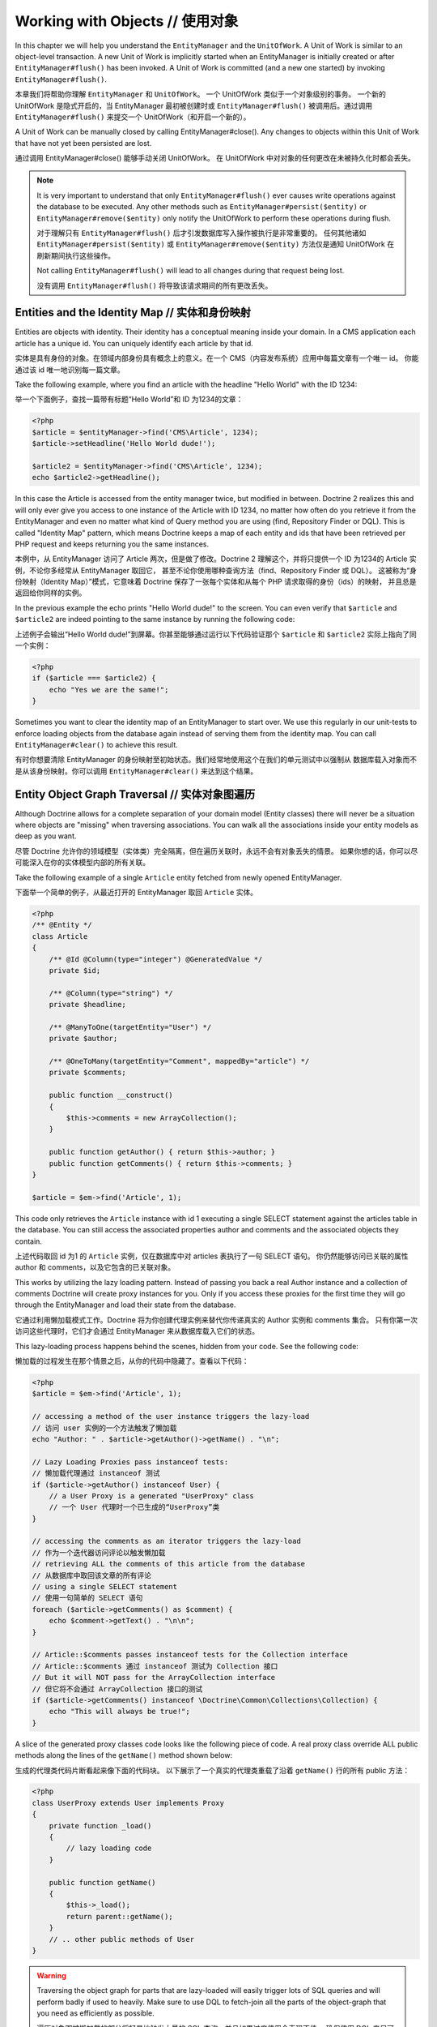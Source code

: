 Working with Objects // 使用对象
=======================================

In this chapter we will help you understand the ``EntityManager``
and the ``UnitOfWork``. A Unit of Work is similar to an
object-level transaction. A new Unit of Work is implicitly started
when an EntityManager is initially created or after
``EntityManager#flush()`` has been invoked. A Unit of Work is
committed (and a new one started) by invoking
``EntityManager#flush()``.

本章我们将帮助你理解 ``EntityManager`` 和 ``UnitOfWork``。
一个 UnitOfWork 类似于一个对象级别的事务。
一个新的 UnitOfWork 是隐式开启的，当 EntityManager 最初被创建时或 ``EntityManager#flush()``
被调用后。通过调用 ``EntityManager#flush()`` 来提交一个 UnitOfWork（和开启一个新的）。

A Unit of Work can be manually closed by calling
EntityManager#close(). Any changes to objects within this Unit of
Work that have not yet been persisted are lost.

通过调用 EntityManager#close() 能够手动关闭 UnitOfWork。
在 UnitOfWork 中对对象的任何更改在未被持久化时都会丢失。

.. note::

    It is very important to understand that only
    ``EntityManager#flush()`` ever causes write operations against the
    database to be executed. Any other methods such as
    ``EntityManager#persist($entity)`` or
    ``EntityManager#remove($entity)`` only notify the UnitOfWork to
    perform these operations during flush.

    对于理解只有 ``EntityManager#flush()`` 后才引发数据库写入操作被执行是非常重要的。
    任何其他诸如 ``EntityManager#persist($entity)`` 或 ``EntityManager#remove($entity)``
    方法仅是通知 UnitOfWork 在刷新期间执行这些操作。

    Not calling ``EntityManager#flush()`` will lead to all changes
    during that request being lost.

    没有调用 ``EntityManager#flush()`` 将导致该请求期间的所有更改丢失。


Entities and the Identity Map // 实体和身份映射
------------------------------------------------------

Entities are objects with identity. Their identity has a conceptual
meaning inside your domain. In a CMS application each article has a
unique id. You can uniquely identify each article by that id.

实体是具有身份的对象。在领域内部身份具有概念上的意义。在一个 CMS（内容发布系统）应用中每篇文章有一个唯一 id。
你能通过该 id 唯一地识别每一篇文章。

Take the following example, where you find an article with the
headline "Hello World" with the ID 1234:

举一个下面例子，查找一篇带有标题“Hello World”和 ID 为1234的文章：

.. code-block:: php

    <?php
    $article = $entityManager->find('CMS\Article', 1234);
    $article->setHeadline('Hello World dude!');
    
    $article2 = $entityManager->find('CMS\Article', 1234);
    echo $article2->getHeadline();

In this case the Article is accessed from the entity manager twice,
but modified in between. Doctrine 2 realizes this and will only
ever give you access to one instance of the Article with ID 1234,
no matter how often do you retrieve it from the EntityManager and
even no matter what kind of Query method you are using (find,
Repository Finder or DQL). This is called "Identity Map" pattern,
which means Doctrine keeps a map of each entity and ids that have
been retrieved per PHP request and keeps returning you the same
instances.

本例中，从 EntityManager 访问了 Article 两次，但是做了修改。Doctrine 2
理解这个，并将只提供一个 ID 为1234的 Article 实例，不论你多经常从 EntityManager 取回它，
甚至不论你使用哪种查询方法（find、Repository Finder 或 DQL）。
这被称为“身份映射（Identity Map）”模式，它意味着 Doctrine 保存了一张每个实体和从每个 PHP 请求取得的身份（ids）的映射，
并且总是返回给你同样的实例。

In the previous example the echo prints "Hello World dude!" to the
screen. You can even verify that ``$article`` and ``$article2`` are
indeed pointing to the same instance by running the following
code:

上述例子会输出“Hello World dude!”到屏幕。你甚至能够通过运行以下代码验证那个 ``$article`` 和 ``$article2``
实际上指向了同一个实例：

.. code-block:: php

    <?php
    if ($article === $article2) {
        echo "Yes we are the same!";
    }

Sometimes you want to clear the identity map of an EntityManager to
start over. We use this regularly in our unit-tests to enforce
loading objects from the database again instead of serving them
from the identity map. You can call ``EntityManager#clear()`` to
achieve this result.

有时你想要清除 EntityManager 的身份映射至初始状态。我们经常地使用这个在我们的单元测试中以强制从
数据库载入对象而不是从该身份映射。你可以调用 ``EntityManager#clear()`` 来达到这个结果。

Entity Object Graph Traversal // 实体对象图遍历
-----------------------------------------------------

Although Doctrine allows for a complete separation of your domain
model (Entity classes) there will never be a situation where
objects are "missing" when traversing associations. You can walk
all the associations inside your entity models as deep as you
want.

尽管 Doctrine 允许你的领域模型（实体类）完全隔离，但在遍历关联时，永远不会有对象丢失的情景。
如果你想的话，你可以尽可能深入在你的实体模型内部的所有关联。

Take the following example of a single ``Article`` entity fetched
from newly opened EntityManager.

下面举一个简单的例子，从最近打开的 EntityManager 取回 ``Article`` 实体。

.. code-block:: php

    <?php
    /** @Entity */
    class Article
    {
        /** @Id @Column(type="integer") @GeneratedValue */
        private $id;
    
        /** @Column(type="string") */
        private $headline;
    
        /** @ManyToOne(targetEntity="User") */
        private $author;
    
        /** @OneToMany(targetEntity="Comment", mappedBy="article") */
        private $comments;
    
        public function __construct()
        {
            $this->comments = new ArrayCollection();
        }
    
        public function getAuthor() { return $this->author; }
        public function getComments() { return $this->comments; }
    }
    
    $article = $em->find('Article', 1);

This code only retrieves the ``Article`` instance with id 1 executing
a single SELECT statement against the articles table in the database.
You can still access the associated properties author and comments
and the associated objects they contain.

上述代码取回 id 为1 的 ``Article`` 实例，仅在数据库中对 articles 表执行了一句 SELECT 语句。
你仍然能够访问已关联的属性 author 和 comments，以及它包含的已关联对象。

This works by utilizing the lazy loading pattern. Instead of
passing you back a real Author instance and a collection of
comments Doctrine will create proxy instances for you. Only if you
access these proxies for the first time they will go through the
EntityManager and load their state from the database.

它通过利用懒加载模式工作。Doctrine 将为你创建代理实例来替代你传递真实的 Author 实例和 comments 集合。
只有你第一次访问这些代理时，它们才会通过 EntityManager 来从数据库载入它们的状态。

This lazy-loading process happens behind the scenes, hidden from
your code. See the following code:

懒加载的过程发生在那个情景之后，从你的代码中隐藏了。查看以下代码：

.. code-block:: php

    <?php
    $article = $em->find('Article', 1);
    
    // accessing a method of the user instance triggers the lazy-load
    // 访问 user 实例的一个方法触发了懒加载
    echo "Author: " . $article->getAuthor()->getName() . "\n";
    
    // Lazy Loading Proxies pass instanceof tests:
    // 懒加载代理通过 instanceof 测试
    if ($article->getAuthor() instanceof User) {
        // a User Proxy is a generated "UserProxy" class
        // 一个 User 代理时一个已生成的“UserProxy”类
    }
    
    // accessing the comments as an iterator triggers the lazy-load
    // 作为一个迭代器访问评论以触发懒加载
    // retrieving ALL the comments of this article from the database
    // 从数据库中取回该文章的所有评论
    // using a single SELECT statement
    // 使用一句简单的 SELECT 语句
    foreach ($article->getComments() as $comment) {
        echo $comment->getText() . "\n\n";
    }
    
    // Article::$comments passes instanceof tests for the Collection interface
    // Article::$comments 通过 instanceof 测试为 Collection 接口
    // But it will NOT pass for the ArrayCollection interface
    // 但它将不会通过 ArrayCollection 接口的测试
    if ($article->getComments() instanceof \Doctrine\Common\Collections\Collection) {
        echo "This will always be true!";
    }

A slice of the generated proxy classes code looks like the
following piece of code. A real proxy class override ALL public
methods along the lines of the ``getName()`` method shown below:

生成的代理类代码片断看起来像下面的代码块。
以下展示了一个真实的代理类重载了沿着 ``getName()`` 行的所有 public 方法：

.. code-block:: php

    <?php
    class UserProxy extends User implements Proxy
    {
        private function _load()
        {
            // lazy loading code
        }
    
        public function getName()
        {
            $this->_load();
            return parent::getName();
        }
        // .. other public methods of User
    }

.. warning::

    Traversing the object graph for parts that are lazy-loaded will
    easily trigger lots of SQL queries and will perform badly if used
    to heavily. Make sure to use DQL to fetch-join all the parts of the
    object-graph that you need as efficiently as possible.

    遍历对象图被懒加载的部分将轻易地触发大量的 SQL 查询，并且如果过度使用会表现不佳。
    确保使用 DQL 来尽可能高效地取回联结（fetch-join）所有的对象图部分。


Persisting entities // 持久化实体
----------------------------------------

An entity can be made persistent by passing it to the
``EntityManager#persist($entity)`` method. By applying the persist
operation on some entity, that entity becomes MANAGED, which means
that its persistence is from now on managed by an EntityManager. As
a result the persistent state of such an entity will subsequently
be properly synchronized with the database when
``EntityManager#flush()`` is invoked.

一个实体可以通过将它传递给 ``EntityManager#persist($entity)`` 方法来成为持久化的。
通过在一些实体上应用该持久操作，该实体变成 MANAGED，这意味着它的持久性从现在开始通过
EntityManager 来托管。当 ``EntityManager#flush()`` 被调用时，将导致实体的持久化的状态
随之被正确地与数据库同步。

.. note::

    Invoking the ``persist`` method on an entity does NOT
    cause an immediate SQL INSERT to be issued on the database.
    Doctrine applies a strategy called "transactional write-behind",
    which means that it will delay most SQL commands until
    ``EntityManager#flush()`` is invoked which will then issue all
    necessary SQL statements to synchronize your objects with the
    database in the most efficient way and a single, short transaction,
    taking care of maintaining referential integrity.

    在实体上调用 ``persist`` 方法不能引发一个立刻的 SQL INSERT 被发布在数据库上。
    Doctrine 应用了一个被称作“事务后写”的策略，这意味着它将延迟大多数 SQL 命令直到
    ``EntityManager#flush()`` 被调用，将之后发布所有必须的 SQL 语句以同步你的对象与数据库，
    用最有效的且单个、短事务、注重维护引用完整性的方式。


Example:

例子：

.. code-block:: php

    <?php
    $user = new User;
    $user->setName('Mr.Right');
    $em->persist($user);
    $em->flush();

.. note::

    Generated entity identifiers / primary keys are
    guaranteed to be available after the next successful flush
    operation that involves the entity in question. You can not rely on
    a generated identifier to be available directly after invoking
    ``persist``. The inverse is also true. You can not rely on a
    generated identifier being not available after a failed flush
    operation.

    生成的实体标识符/主键被保障在涉及讨论中的实体下一次成功的 flush 操作后是可用的。
    调用``persist``后，你不能直接依靠一个已生成标识符是可用的。反过来也是如此。
    在一个失败的刷新操作之后，你不能依靠一个已生成标识符是不可用的


The semantics of the persist operation, applied on an entity X, are
as follows:

在一个实体 X 上应用 persist 操作的含义，如下：

-  If X is a new entity, it becomes managed. The entity X will be
   entered into the database as a result of the flush operation.
-  如果 X 是一个新的实体，它变成 managed。flush 操作的结果是该实体 X 将被送进数据库中。
-  If X is a preexisting managed entity, it is ignored by the
   persist operation. However, the persist operation is cascaded to
   entities referenced by X, if the relationships from X to these
   other entities are mapped with cascade=PERSIST or cascade=ALL (see
   ":ref:`Transitive Persistence <transitive-persistence>`").
-  如果 X 是预先存在的 managed 实体，persist 操作会被忽略。然而，如果从 X 至那些其他实体的关联使用
   cascade=PERSIST 或 cascade=ALL (查看 ":ref:`传播持久化 <transitive-persistence>`")被映射，
   persist 操作被级联到 X 引用的那些实体。
-  If X is a removed entity, it becomes managed.
-  如果 X 是一个 removed 实体，它变成 managed。
-  If X is a detached entity, an exception will be thrown on
   flush.
-  如果 X 是一个 detached 实体，在 flush 时一个异常将被抛出。

Removing entities // 移除实体
------------------------------------

An entity can be removed from persistent storage by passing it to
the ``EntityManager#remove($entity)`` method. By applying the
``remove`` operation on some entity, that entity becomes REMOVED,
which means that its persistent state will be deleted once
``EntityManager#flush()`` is invoked.

一个实体可以通过将它传递给 ``EntityManager#remove($entity)`` 方法从持久化的存储中移除。
通过在一些实体上应用该 ``remove`` 操作，该实体变成 REMOVED，这意味着一旦 ``EntityManager#flush()``
被调用，它的持久化的状态将被删除。

.. note::

    Just like ``persist``, invoking ``remove`` on an entity
    does NOT cause an immediate SQL DELETE to be issued on the
    database. The entity will be deleted on the next invocation of
    ``EntityManager#flush()`` that involves that entity. This
    means that entities scheduled for removal can still be queried
    for and appear in query and collection results. See
    the section on :ref:`Database and UnitOfWork Out-Of-Sync <workingobjects_database_uow_outofsync>`
    for more information.
    
    类似 ``persist``，在实体上调用 ``remove`` 不会引起立刻的 SQL DELETE 被发布在数据库上。
    在涉及的那个实体上，下一次调用 ``EntityManager#flush()`` 该实体将会被删除。
    这意味着那些列入移除计划的实体仍然能被查询并出现在查询和集合结果中。查看该部分详细信息 :ref:`数据库 与 UnitOfWork Out-Of-Sync <workingobjects_database_uow_outofsync>`。

Example:

例子：

.. code-block:: php

    <?php
    $em->remove($user);
    $em->flush();

The semantics of the remove operation, applied to an entity X are
as follows:

在一个实体 X 上应用 remove 操作的含义，如下：

-  If X is a new entity, it is ignored by the remove operation.
   However, the remove operation is cascaded to entities referenced by
   X, if the relationship from X to these other entities is mapped
   with cascade=REMOVE or cascade=ALL (see ":ref:`Transitive Persistence <transitive-persistence>`").
-  如果 X 是一个新的实体，remove 操作会被忽略。然而，如果从 X 至那些其他实体的关联使用
   cascade=REMOVE 或 cascade=ALL (查看 ":ref:`传播持久化 <transitive-persistence>`")被映射，
   remove 操作被级联到 X 引用的那些实体。
-  If X is a managed entity, the remove operation causes it to
   become removed. The remove operation is cascaded to entities
   referenced by X, if the relationships from X to these other
   entities is mapped with cascade=REMOVE or cascade=ALL (see
   ":ref:`Transitive Persistence <transitive-persistence>`").
-  如果 X 是一个 managed 实体，remove 操作导致它变为 removed。如果从 X 至那些其他实体的关联使用
   cascade=REMOVE 或 cascade=ALL (查看 ":ref:`传播持久化 <transitive-persistence>`")被映射，
   remove 操作被级联到 X 引用的那些实体。
-  If X is a detached entity, an InvalidArgumentException will be
   thrown.
-  如果 X 是一个 detached 实体，一个 InvalidArgumentException 异常将被抛出。
-  If X is a removed entity, it is ignored by the remove operation.
-  如果 X 是一个 removed 实体，remove 操作会被忽略。
-  A removed entity X will be removed from the database as a result
   of the flush operation.
-  刷新操作的结果是一个 removed 实体 X 将从数据库被移除。

After an entity has been removed its in-memory state is the same as
before the removal, except for generated identifiers.

实体已经被移除后，它在内存中的状态和移除前一样，除了生成的标识符。


Removing an entity will also automatically delete any existing
records in many-to-many join tables that link this entity. The
action taken depends on the value of the ``@joinColumn`` mapping
attribute "onDelete". Either Doctrine issues a dedicated ``DELETE``
statement for records of each join table or it depends on the
foreign key semantics of onDelete="CASCADE".

移除一个实体将同时自动删除在 many-to-many 中链接至该实体的联结表的任何已存在记录。
该操作依赖于 ``@joinColumn`` 映射属性 "onDelete" 的值。Doctrine 发布了一个专门的
``DELETE`` 语句以记录每一张联结表或者它依赖外键的 onDelete="CASCADE" 含义。

Deleting an object with all its associated objects can be achieved
in multiple ways with very different performance impacts.

删除对象及其关联的对象可以被实现在多种具有不同性能影响的方式中。

1. If an association is marked as ``CASCADE=REMOVE`` Doctrine 2
   will fetch this association. If its a Single association it will
   pass this entity to ``EntityManager#remove()``. If the association
   is a collection, Doctrine will loop over all its elements and
   pass them to``EntityManager#remove()``.
   In both cases the cascade remove semantics are applied recursively.
   For large object graphs this removal strategy can be very costly.
   如果一个关联被标记为 ``CASCADE=REMOVE`` ，Doctrine 2将取回此关联。
   如果它是个简单关联，会将该实体传递给 ``EntityManager#remove()``。如果该关联是一个集合，
   Doctrine 将循环它的所有元素并传递给 ``EntityManager#remove()``。
   在这两种情况下，级联删除含义被递归应用。对于大对象图这种移除策略开销很大。
2. Using a DQL ``DELETE`` statement allows you to delete multiple
   entities of a type with a single command and without hydrating
   these entities. This can be very efficient to delete large object
   graphs from the database.
   使用 DQL ``DELETE`` 语句允许你删除一个类型的多数实体，使用一个简单的命令并且无 hydrating 这些实体。
   这能高效地从数据库中删除大对象图。
3. Using foreign key semantics ``onDelete="CASCADE"`` can force the
   database to remove all associated objects internally. This strategy
   is a bit tricky to get right but can be very powerful and fast. You
   should be aware however that using strategy 1 (``CASCADE=REMOVE``)
   completely by-passes any foreign key ``onDelete=CASCADE`` option,
   because Doctrine will fetch and remove all associated entities
   explicitly nevertheless.
   使用外键 ``onDelete="CASCADE"`` 含义能强制数据库移除所有相关联内部对象。
   这种策略有点“狡猾”但很强大和高效。你应该意识到使用策略1（``CASCADE=REMOVE``）完全绕过了任何外键 ``onDelete=CASCADE`` 选项，
   因为 Doctrine 将再明确不过地取回和删除所有相关联实体。

Detaching entities // 分离实体
-------------------------------------

An entity is detached from an EntityManager and thus no longer
managed by invoking the ``EntityManager#detach($entity)`` method on
it or by cascading the detach operation to it. Changes made to the
detached entity, if any (including removal of the entity), will not
be synchronized to the database after the entity has been
detached.

一个实体通过在其上调用 ``EntityManager#detach($entity)`` 方法或通过级联的 detach 操作从 EntityManager 分离，
并因此不再 managed。实体被分离后，对 detached 实体的任何更改（包括移除它）将不会被同步至数据库。

Doctrine will not hold on to any references to a detached entity.

Doctrine 将不会保存对一个 detached 实体的任何引用。

Example:

例子：

.. code-block:: php

    <?php
    $em->detach($entity);

The semantics of the detach operation, applied to an entity X are
as follows:

在一个实体 X 上应用 detach 操作的含义，如下：

-  If X is a managed entity, the detach operation causes it to
   become detached. The detach operation is cascaded to entities
   referenced by X, if the relationships from X to these other
   entities is mapped with cascade=DETACH or cascade=ALL (see
   ":ref:`Transitive Persistence <transitive-persistence>`"). Entities which previously referenced X
   will continue to reference X.
-  如果 X 是一个 managed 实体，detach 操作导致它变为 detached。
   如果从 X 至那些其他实体的关联使用 cascade=DETACH or cascade=ALL (see
   ":ref:`传播持久化 <transitive-persistence>`") 被映射，
   detach 操作被级联到 X 引用的那些实体。之前引用了 X 的实体将继续引用 X。
-  If X is a new or detached entity, it is ignored by the detach
   operation.
-  如果 X 是一个 new 或 detached 实体，detach 操作会被忽略。
-  If X is a removed entity, the detach operation is cascaded to
   entities referenced by X, if the relationships from X to these
   other entities is mapped with cascade=DETACH or cascade=ALL (see
   ":ref:`Transitive Persistence <transitive-persistence>`"). Entities which previously referenced X
   will continue to reference X.
-  如果 X 是一个 removed 实体，如果从 X 至那些其他实体的关联使用 cascade=DETACH or cascade=ALL (see
   ":ref:`传播持久化 <transitive-persistence>`") 被映射，
   detach 操作被级联到 X 引用的那些实体。之前引用了 X 的实体将继续引用 X。

There are several situations in which an entity is detached
automatically without invoking the ``detach`` method:

这里有几个情景一个实体会被自动 detached 而不需要调用 ``detach`` 方法：

-  When ``EntityManager#clear()`` is invoked, all entities that are
   currently managed by the EntityManager instance become detached.
-  当 ``EntityManager#clear()`` 被调用，通过该 EntityManager 实例托管的当前所有实体变成 detached。
-  When serializing an entity. The entity retrieved upon subsequent
   unserialization will be detached (This is the case for all entities
   that are serialized and stored in some cache, i.e. when using the
   Query Result Cache).
-  当序列化一个实体时。随后反序列化取回该实体，该实体将 detached（对于所有实体被序列化并存储在一些缓存中，存在此情况，
   比如当使用查询结果缓存时）。

The ``detach`` operation is usually not as frequently needed and
used as ``persist`` and ``remove``.

``detach``  操作通常不是经常需要相对于使用 ``persist`` 和 ``remove``。

Merging entities // 合并实体
-----------------------------------

Merging entities refers to the merging of (usually detached)
entities into the context of an EntityManager so that they become
managed again. To merge the state of an entity into an
EntityManager use the ``EntityManager#merge($entity)`` method. The
state of the passed entity will be merged into a managed copy of
this entity and this copy will subsequently be returned.

合并实体是指实体（通常 detached）合并入 EntityManager 上下文中，因此它们又变成 managed。
使用 ``EntityManager#merge($entity)`` 方法以 merge 一个实体的状态至 EntityManager。
传递的实体的状态将被合并入该实体的一个 managed 拷贝且该拷贝随后被返回。

Example:

例子：

.. code-block:: php

    <?php
    $detachedEntity = unserialize($serializedEntity); // some detached entity // 一些 detached 的实体
    $entity = $em->merge($detachedEntity);
    // $entity now refers to the fully managed copy returned by the merge operation.
    // $entity 现在是指通过合并操作返回的完全地 managed 拷贝。
    // The EntityManager $em now manages the persistence of $entity as usual.
    // EntityManager $em 现在可以像往常一样管理 $entity 的持久化。

.. note::

    When you want to serialize/unserialize entities you
    have to make all entity properties protected, never private. The
    reason for this is, if you serialize a class that was a proxy
    instance before, the private variables won't be serialized and a
    PHP Notice is thrown.

    当你想要序列化/反序列化实体时，你不得不让实体的所有属性是受保护的，永远不要是私有的。
    之所以这样的原因是，如果你序列化的类之前是一个代理实例，私有变量不能被序列化且会抛出一个 PHP Notice。

The semantics of the merge operation, applied to an entity X, are
as follows:

在一个实体 X 应用 merge 操作的含义，如下：

-  If X is a detached entity, the state of X is copied onto a
   pre-existing managed entity instance X' of the same identity.
-  如果 X 是 一个 detached 实体，X 的状态被拷贝至一个预先存在的拥有相同身份的 managed 实体实例 X’。
-  If X is a new entity instance, a new managed copy X' will be
   created and the state of X is copied onto this managed instance.
-  如果 X 是一个 new 实体实例，一个 new managed 拷贝 X‘ 将被创建并且 X 的状态被拷贝至该 managed 实例。
-  If X is a removed entity instance, an InvalidArgumentException
   will be thrown.
-  如果 X 是一个 removed 实体实例，一个 InvalidArgumentException 异常将被抛出。
-  If X is a managed entity, it is ignored by the merge operation,
   however, the merge operation is cascaded to entities referenced by
   relationships from X if these relationships have been mapped with
   the cascade element value MERGE or ALL (see ":ref:`Transitive Persistence <transitive-persistence>`").
-  如果 X 是一个 managed 实体，merge 操作将被忽略，然而，假如这些关联使用级联元素值 MERGE or ALL 
   （查看 ":ref:`传播持久化 <transitive-persistence>`"），merge 操作被级联到由 X 引用的关联。
-  For all entities Y referenced by relationships from X having the
   cascade element value MERGE or ALL, Y is merged recursively as Y'.
   For all such Y referenced by X, X' is set to reference Y'. (Note
   that if X is managed then X is the same object as X'.)
-  对于所有来自拥有级联元素值 MERGE 或 ALL 的X 的关联引用的实体 Y，Y 递归地被合并为 Y‘。
-  If X is an entity merged to X', with a reference to another
   entity Y, where cascade=MERGE or cascade=ALL is not specified, then
   navigation of the same association from X' yields a reference to a
   managed object Y' with the same persistent identity as Y.
-  如果 X 是一个 的 merged 的实体 X’，并带有另外实体 Y 的引用， cascade=MERGE 或 cascade=ALL 未被指定的情况下，
   那么来自 X' 的同一关联的导航用 Y 相同的持久化的身份产出（yield）一个 managed 对象 Y' 的引用。

The ``merge`` operation will throw an ``OptimisticLockException``
if the entity being merged uses optimistic locking through a
version field and the versions of the entity being merged and the
managed copy don't match. This usually means that the entity has
been modified while being detached.

如果正在被合并的实体通过一个版本字段使用乐观锁，并且该实体的该版本正在被合并而且 managed 拷贝不匹配，
``merge`` 操作将抛出一个 ``OptimisticLockException`` 异常。
这通常意味着该实体已经被修改当正在被 detached 时。

The ``merge`` operation is usually not as frequently needed and
used as ``persist`` and ``remove``. The most common scenario for
the ``merge`` operation is to reattach entities to an EntityManager
that come from some cache (and are therefore detached) and you want
to modify and persist such an entity.

``merge`` 操作通常不经常需要相较于使用 ``persist`` 和 ``remove``。最通常的使用``merge`` 操作情景是
用于重新附上来自一些缓存（因此而 detached 的）实体至 EntityManager 并且你想像实体一样修改和持久它。

.. warning::

    If you need to perform multiple merges of entities that share certain subparts
    of their object-graphs and cascade merge, then you have to call ``EntityManager#clear()`` between the
    successive calls to ``EntityManager#merge()``. Otherwise you might end up with
    multiple copies of the "same" object in the database, however with different ids.

    如果你需要执行实体的多合并，在共享某些对象图（object-graphs）的子部分和级联合并，那么你不得不在连续调用
    ``EntityManager#merge()``之间调用一次 ``EntityManager#clear()``。否则，你可能以在数据库中存在多个“相同”对象
    的拷贝而告终，但是拥有不同的 ids。

.. note::

    If you load some detached entities from a cache and you do
    not need to persist or delete them or otherwise make use of them
    without the need for persistence services there is no need to use
    ``merge``. I.e. you can simply pass detached objects from a cache
    directly to the view.

    如果从缓存中载入一些 detached 实体，并且你不需要持久或删除它们或者相反让它们可以使用没有持久化服务需要
    就没有必要使用 ``merge``。例如，你可以简单地从缓存中直接传递一个 detached 对象给视图。

Synchronization with the Database // 与数据库同步
------------------------------------------------------

The state of persistent entities is synchronized with the database
on flush of an ``EntityManager`` which commits the underlying
``UnitOfWork``. The synchronization involves writing any updates to
persistent entities and their relationships to the database.
Thereby bidirectional relationships are persisted based on the
references held by the owning side of the relationship as explained
in the Association Mapping chapter.

持久化的实体的状态在 ``EntityManager`` flush 后与数据库同步，它提交了一个底层的 ``UnitOfWork``。
同步涉及写入任何更新至持久化的实体和它们的关联至数据库。
从而，双向的关联被持久，基于由在关联映射章节中解释的关联的 owning 一侧保存的引用。

When ``EntityManager#flush()`` is called, Doctrine inspects all
managed, new and removed entities and will perform the following
operations.

当 ``EntityManager#flush()`` 被调用，Doctrine 检查所有的 managed、 new 、 removed 实体并
执行以下的操作。

.. _workingobjects_database_uow_outofsync:

Effects of Database and UnitOfWork being Out-Of-Sync // 数据库与 UnitOfWork 是未同步（Out-Of-Sync）的影响
~~~~~~~~~~~~~~~~~~~~~~~~~~~~~~~~~~~~~~~~~~~~~~~~~~~~~~~~~~~~~~~~~~~~~~~~~~~~~~~~~~~~~~~~~~~~~~~~~~~~~~~~~~~~

As soon as you begin to change the state of entities, call persist or remove the
contents of the UnitOfWork and the database will drive out of sync. They can
only be synchronized by calling ``EntityManager#flush()``. This section
describes the effects of database and UnitOfWork being out of sync.

一旦你开始更改实体的状态，调用 persist 或 remove UnitOfWork 的内容，数据库将驱动 out of sync。
它们仅能通过调用 ``EntityManager#flush()`` 被同步。
这部分描述数据库与 UnitOfWork 是未同步（Out-Of-Sync）的影响。

-  Entities that are scheduled for removal can still be queried from the database.
   They are returned from DQL and Repository queries and are visible in collections.
-  被计划移除的实体仍能从数据库被查询。它们从 DQL 或 Repository 查询被返回，并且在集合中可见。
-  Entities that are passed to ``EntityManager#persist`` do not turn up in query
   results.
-  被传递至 ``EntityManager#persist`` 的实体不能出现在查询结果中。
-  Entities that have changed will not be overwritten with the state from the database.
   This is because the identity map will detect the construction of an already existing
   entity and assumes its the most up to date version.
-  已经变更的实体将不被使用来自数据库的状态重写。这是因为身份映射将检测已存在实体的构造并假定它是最新的版本。

``EntityManager#flush()`` is never called implicitly by Doctrine. You always have to trigger it manually.

``EntityManager#flush()`` 永远不会通过 Doctrine 被隐式地调用。你必须总是手动触发它。

Synchronizing New and Managed Entities // 同步 New 和 Managed 实体
~~~~~~~~~~~~~~~~~~~~~~~~~~~~~~~~~~~~~~~~~~~~~~~~~~~~~~~~~~~~~~~~~~~~~~~~

The flush operation applies to a managed entity with the following
semantics:

应用于 managed 实体的 flush 操作拥有如下含义：

-  The entity itself is synchronized to the database using a SQL
   UPDATE statement, only if at least one persistent field has
   changed.
-  实体自身使用 SQL UPDATE 语句被同步至数据库，仅当最少一个持久化的字段已经变更时。
-  No SQL updates are executed if the entity did not change.
-  无 SQL 更新被执行，如果实体没有变更的话。

The flush operation applies to a new entity with the following
semantics:

应用于 new 实体的 flush 操作拥有如下含义：


-  The entity itself is synchronized to the database using a SQL
   INSERT statement.
-  实体自身使用 SQL INSERT 语句被同步至数据库。

For all (initialized) relationships of the new or managed entity
the following semantics apply to each associated entity X:

对于 new 或 managed 实体的所有（已初始化）关联，以下含义应用于每一个相关的实体 X：

-  If X is new and persist operations are configured to cascade on
   the relationship, X will be persisted.
-  如果 X 是 new 和 persist 操作被配置到级联该关联上，X 将被持久。
-  If X is new and no persist operations are configured to cascade
   on the relationship, an exception will be thrown as this indicates
   a programming error.
-  如果 X 是 new 和 非 persist 操作被配置至级联在该关联上，一个异常将被抛出这表明了一个编程错误。
-  If X is removed and persist operations are configured to cascade
   on the relationship, an exception will be thrown as this indicates
   a programming error (X would be re-persisted by the cascade).
-  如果 X 是 removed 和 persist 操作被配置至级联在该关联上，一个异常将被抛出这表明了一个编程错误。
   （X 大概被重新持久由该级联）。
-  If X is detached and persist operations are configured to
   cascade on the relationship, an exception will be thrown (This is
   semantically the same as passing X to persist()).
-  如果 X 是 detached 和 persist 操作被配置至级联在该关联上，一个异常将被抛出（这是
   语义上于传递 X 至 persist()相同）。

Synchronizing Removed Entities // 同步 Removed 实体
~~~~~~~~~~~~~~~~~~~~~~~~~~~~~~~~~~~~~~~~~~~~~~~~~~~~~~~~~~

The flush operation applies to a removed entity by deleting its
persistent state from the database. No cascade options are relevant
for removed entities on flush, the cascade remove option is already
executed during ``EntityManager#remove($entity)``.

flush 操作应用到一个 removed 实体以从数据库中删除它的持久化的状态。
对于 removed 实体在 flush 上无 cascade 选项是有意义的,该 cascade remove 选项
已经在 ``EntityManager#remove($entity)`` 期间被执行。

The size of a Unit of Work // UnitofWork 的大小
~~~~~~~~~~~~~~~~~~~~~~~~~~~~~~~~~~~~~~~~~~~~~~~~~~~~~~

The size of a Unit of Work mainly refers to the number of managed
entities at a particular point in time.

UnitOfWork 的大小主要是指在特定的时间点上 managed 实体的数量。

The cost of flushing // 刷新（flushing）的开销
~~~~~~~~~~~~~~~~~~~~~~~~~~~~~~~~~~~~~~~~~~~~~~~~~~~~

How costly a flush operation is, mainly depends on two factors:

一个 flush 操作有多大的开销，主要依赖于两点：

-  The size of the EntityManager's current UnitOfWork.
-  EntityManager 的当前 UnitOfWork 的大小。
-  The configured change tracking policies
-  配置的变更跟踪策略。

You can get the size of a UnitOfWork as follows:

你可以获得 UnitOfWork 的大小，如下：

.. code-block:: php

    <?php
    $uowSize = $em->getUnitOfWork()->size();

The size represents the number of managed entities in the Unit of
Work. This size affects the performance of flush() operations due
to change tracking (see "Change Tracking Policies") and, of course,
memory consumption, so you may want to check it from time to time
during development.

大小代表了在 UnitOfWork 中 managed 实体的数量。
此大小由于变更跟踪（查看“变更跟踪策略”），当然还有内存消耗从而影响 flush() 操作的性能，
所以你可能想在开发期间实时检测它。

.. note::

    Do not invoke ``flush`` after every change to an entity
    or every single invocation of persist/remove/merge/... This is an
    anti-pattern and unnecessarily reduces the performance of your
    application. Instead, form units of work that operate on your
    objects and call ``flush`` when you are done. While serving a
    single HTTP request there should be usually no need for invoking
    ``flush`` more than 0-2 times.

    不要在对实体的每个变更或每个单一 persist/remove/merge/..的调用之后就调用 ``flush``。
    这是反模式和不可避免地降低你应用程序的性能。相反，应当从 UnitOfWork 操作你的对象，并在
    完成操作后调用 ``flush``。在单一 HTTP 请求服务期间通常不需要调用 ``flush`` 超过0-2次。


Direct access to a Unit of Work // 直接访问一个 UnitOfWork
~~~~~~~~~~~~~~~~~~~~~~~~~~~~~~~~~~~~~~~~~~~~~~~~~~~~~~~~~~~~~~~~

You can get direct access to the Unit of Work by calling
``EntityManager#getUnitOfWork()``. This will return the UnitOfWork
instance the EntityManager is currently using.

你能够通过调用 ``EntityManager#getUnitOfWork()`` 直接访问 UnitOfWork。
它将返回一个 EntityManager 当前正在使用的 UnitOfWork 实例。

.. code-block:: php

    <?php
    $uow = $em->getUnitOfWork();

.. note::

    Directly manipulating a UnitOfWork is not recommended.
    When working directly with the UnitOfWork API, respect methods
    marked as INTERNAL by not using them and carefully read the API
    documentation.

    并不推荐直接地维护一个 UnitOfWork。
    当直接地使用 UnitOfWork API 工作，请遵循不使用标记为 INTERNAL 的方法并仔细阅读 API 文档。


Entity State // 实体状态
~~~~~~~~~~~~~~~~~~~~~~~~~~~~~~~~

As outlined in the architecture overview an entity can be in one of
four possible states: NEW, MANAGED, REMOVED, DETACHED. If you
explicitly need to find out what the current state of an entity is
in the context of a certain ``EntityManager`` you can ask the
underlying ``UnitOfWork``:

作为在体系结构概述的要点，一个实体能够处于四种可能状态之一： NEW、MANAGED、REMOVED、DETACHED。
如果你明显需要在某个 ``EntityManager`` 的上下文中查找一个实体当前的状态，你可以询问底层的 ``UnitOfWork``。

.. code-block:: php

    <?php
    switch ($em->getUnitOfWork()->getEntityState($entity)) {
        case UnitOfWork::STATE_MANAGED:
            ...
        case UnitOfWork::STATE_REMOVED:
            ...
        case UnitOfWork::STATE_DETACHED:
            ...
        case UnitOfWork::STATE_NEW:
            ...
    }

An entity is in MANAGED state if it is associated with an
``EntityManager`` and it is not REMOVED.

如果一个实体被关联至一个 ``EntityManager``，那么它处在 MANAGED 状态而不是 REMOVED 状态。

An entity is in REMOVED state after it has been passed to
``EntityManager#remove()`` until the next flush operation of the
same EntityManager. A REMOVED entity is still associated with an
``EntityManager`` until the next flush operation.

一个实体被传递至 ``EntityManager#remove()`` 之后直到下一次 flush 操作，该实体处于 REMOVED 状态。
一个 REMOVED 状态的实体仍然被关联至一个 ``EntityManager`` 直到下一次 flush 操作。

An entity is in DETACHED state if it has persistent state and
identity but is currently not associated with an
``EntityManager``.

如果一个实体有了持久化的状态和身份但当前没有被关联至一个 ``EntityManager``，那么它处在 DETACHED 状态。

An entity is in NEW state if has no persistent state and identity
and is not associated with an ``EntityManager`` (for example those
just created via the "new" operator).

如果一个实体没有持久化的状态和身份且没有被关联至一个 ``EntityManager`` （例如，那些刚刚通过“new”操作符创建的），
那么它处在 NEW 状态。

Querying // 查询
-----------------------

Doctrine 2 provides the following ways, in increasing level of
power and flexibility, to query for persistent objects. You should
always start with the simplest one that suits your needs.

Doctrine 2 提供了以下的方式，来提升查询持久化的对象的能力水平和灵活性。
你应当总是从一个最简单的合适你需要的方式开始。

By Primary Key // 通过主键
~~~~~~~~~~~~~~~~~~~~~~~~~~~~~~~~~

The most basic way to query for a persistent object is by its
identifier / primary key using the
``EntityManager#find($entityName, $id)`` method. Here is an
example:

最基础的查询持久化的对象的方式是通过它们的标识符/主键，使用 ``EntityManager#find($entityName, $id)`` 方法。
这里有个例子：

.. code-block:: php

    <?php
    // $em instanceof EntityManager
    $user = $em->find('MyProject\Domain\User', $id);

The return value is either the found entity instance or null if no
instance could be found with the given identifier.

它将返回找到的实体实例或如果使用给定标识符未能找到实例的话返回 null。

Essentially, ``EntityManager#find()`` is just a shortcut for the
following:

本质上，``EntityManager#find()`` 是一个快捷方式：

.. code-block:: php

    <?php
    // $em instanceof EntityManager
    $user = $em->getRepository('MyProject\Domain\User')->find($id);

``EntityManager#getRepository($entityName)`` returns a repository
object which provides many ways to retrieve entities of the
specified type. By default, the repository instance is of type
``Doctrine\ORM\EntityRepository``. You can also use custom
repository classes as shown later.

``EntityManager#getRepository($entityName)`` 返回一个 repository 对象，该对象提供了多种方式
来取回指定类型的实体。默认地，该 repository 实例的类型是 ``Doctrine\ORM\EntityRepository``。
你也可以使用自定义的 repository 类，这将在后面展示。

By Simple Conditions // 通过简单的条件
~~~~~~~~~~~~~~~~~~~~~~~~~~~~~~~~~~~~~~~~~~~~

To query for one or more entities based on several conditions that
form a logical conjunction, use the ``findBy`` and ``findOneBy``
methods on a repository as follows:

基于几个逻辑与形式的条件来查询一个或多个实体，像如下在一个 repository 上使用 ``findBy`` and ``findOneBy`` 方法：

.. code-block:: php

    <?php
    // $em instanceof EntityManager
    
    // All users that are 20 years old
    $users = $em->getRepository('MyProject\Domain\User')->findBy(array('age' => 20));
    
    // All users that are 20 years old and have a surname of 'Miller'
    $users = $em->getRepository('MyProject\Domain\User')->findBy(array('age' => 20, 'surname' => 'Miller'));
    
    // A single user by its nickname
    $user = $em->getRepository('MyProject\Domain\User')->findOneBy(array('nickname' => 'romanb'));

You can also load by owning side associations through the repository:

你也能够通过该 repository 由 owning 侧关联载入：

.. code-block:: php

    <?php
    $number = $em->find('MyProject\Domain\Phonenumber', 1234);
    $user = $em->getRepository('MyProject\Domain\User')->findOneBy(array('phone' => $number->getId()));

The ``EntityRepository#findBy()`` method additionally accepts orderings, limit and offset as second to fourth parameters:

``EntityRepository#findBy()`` 方法额外接受 orderings、limit、offset 作为第2至4参数：

.. code-block:: php

    <?php
    $tenUsers = $em->getRepository('MyProject\Domain\User')->findBy(array('age' => 20), array('name' => 'ASC'), 10, 0);

If you pass an array of values Doctrine will convert the query into a WHERE field IN (..) query automatically:

如果你传递了一个值的数组，Doctrine 将自动转换查询至一个 WHERE field IN （..）查询：

.. code-block:: php

    <?php
    $users = $em->getRepository('MyProject\Domain\User')->findBy(array('age' => array(20, 30, 40)));
    // translates roughly to: SELECT * FROM users WHERE age IN (20, 30, 40)

An EntityRepository also provides a mechanism for more concise
calls through its use of ``__call``. Thus, the following two
examples are equivalent:

EntityRepository 也提供了一个机制来更简略的调用，通过使用 ``__call`` 魔术方法。
因此，以下两个例子是等价的：

.. code-block:: php

    <?php
    // A single user by its nickname
    $user = $em->getRepository('MyProject\Domain\User')->findOneBy(array('nickname' => 'romanb'));
    
    // A single user by its nickname (__call magic)
    $user = $em->getRepository('MyProject\Domain\User')->findOneByNickname('romanb');

Additionally, you can just count the result of the provided conditions when you don't really need the data:

另外，你也能只是 count 给定条件的结果，当你不真正需要那些数据时。

.. code-block:: php

    <?php
    // Check there is no user with nickname
    $availableNickname = 0 === $em->getRepository('MyProject\Domain\User')->count(['nickname' => 'nonexistent']);

By Criteria // 通过 Criteria
~~~~~~~~~~~~~~~~~~~~~~~~~~~~~~~~~~~~

.. versionadded:: 2.3

The Repository implement the ``Doctrine\Common\Collections\Selectable``
interface. That means you can build ``Doctrine\Common\Collections\Criteria``
and pass them to the ``matching($criteria)`` method.

Repository 实现了 ``Doctrine\Common\Collections\Selectable`` 接口。
这意味着你能够构建 ``Doctrine\Common\Collections\Criteria``，然后将它们传递给 ``matching($criteria)`` 方法。

See section `Filtering collections` of chapter :doc:`Working with Associations <working-with-associations>`

查看 :doc:`使用关联 <working-with-associations>` 章节的 `过滤集合` 部分。

By Eager Loading // 通过预加载（Eager Loading）
~~~~~~~~~~~~~~~~~~~~~~~~~~~~~~~~~~~~~~~~~~~~~~~~~~~~

Whenever you query for an entity that has persistent associations
and these associations are mapped as EAGER, they will automatically
be loaded together with the entity being queried and is thus
immediately available to your application.

每当你查询一个具有持久化的关联的实体，且这些关联作为 EAGER 被映射，它们将自动地与正在被查询的实体一起被载入，
并因此你的应用程序可立刻使用它们。

By Lazy Loading // 通过懒加载
~~~~~~~~~~~~~~~~~~~~~~~~~~~~~~~~~~~~

Whenever you have a managed entity instance at hand, you can
traverse and use any associations of that entity that are
configured LAZY as if they were in-memory already. Doctrine will
automatically load the associated objects on demand through the
concept of lazy-loading.

每当你有个 managed 实体实例，你可以遍历并使用任何被配置为 LAZY 的实体的关联，如同它们已经在内存中一样。
Doctrine 将自动地按需载入这些已关联的对象，通过懒加载的概念。

By DQL // 通过 DQL
~~~~~~~~~~~~~~~~~~~~~~~~~

The most powerful and flexible method to query for persistent
objects is the Doctrine Query Language, an object query language.
DQL enables you to query for persistent objects in the language of
objects. DQL understands classes, fields, inheritance and
associations. DQL is syntactically very similar to the familiar SQL
but *it is not SQL*.

最强大和灵活的查询持久化的对象的方法是 Doctrine 查询语言，它是一个对象查询语言。
DQL 使你能够在对象的语言中查询持久化的对象。DQL 理解类、字段、继承和关联。
DQL 在语法上非常类似熟悉的 SQL，但是*它不是 SQL*。

A DQL query is represented by an instance of the
``Doctrine\ORM\Query`` class. You create a query using
``EntityManager#createQuery($dql)``. Here is a simple example:

DQL 查询通过 ``Doctrine\ORM\Query`` 类的一个实例被表示。使用
``EntityManager#createQuery($dql)`` 创建一个查询。这有个简单例子：

.. code-block:: php

    <?php
    // $em instanceof EntityManager
    
    // All users with an age between 20 and 30 (inclusive).
    $q = $em->createQuery("select u from MyDomain\Model\User u where u.age >= 20 and u.age <= 30");
    $users = $q->getResult();

Note that this query contains no knowledge about the relational
schema, only about the object model. DQL supports positional as
well as named parameters, many functions, (fetch) joins,
aggregates, subqueries and much more. Detailed information about
DQL and its syntax as well as the Doctrine class can be found in
:doc:`the dedicated chapter <dql-doctrine-query-language>`.
For programmatically building up queries based on conditions that
are only known at runtime, Doctrine provides the special
``Doctrine\ORM\QueryBuilder`` class. More information on
constructing queries with a QueryBuilder can be found
:doc:`in Query Builder chapter <query-builder>`.

注意这个查询不包括关于关系数据库的知识，仅关于对象模型。DQL 支持诸如命名参数、
多数函数、（取回）联结、聚合，子查询等等方面。有关 DQL 的详细信息和语法包括 Doctrine
类可以在 :doc:`专门的章节 <dql-doctrine-query-language>` 找到。对于以编程方式
在运行时构建基于已知条件的查询，Doctrine 提供了专门的 ``Doctrine\ORM\QueryBuilder`` 类。
更多的使用 QueryBuilder 构造查询信息可以在 :doc:`查询构造 <query-builder>` 章节找到。

By Native Queries // 通过原生的查询
~~~~~~~~~~~~~~~~~~~~~~~~~~~~~~~~~~~~~~~~~

As an alternative to DQL or as a fallback for special SQL
statements native queries can be used. Native queries are built by
using a hand-crafted SQL query and a ResultSetMapping that
describes how the SQL result set should be transformed by Doctrine.
More information about native queries can be found in
:doc:`the dedicated chapter <native-sql>`.

作为一个 DQL 的替代或作为对专用 SQL 语句的后备，原生查询能够可以被使用。原生的查询是通过
手写 SQL 查询构建，ResultSetMapping 描述了 SQL 的结果集应该如何通过 Doctrine 被转换。
更多关于原生查询的信息可以在 :doc:`专门的章节 <native-sql>` 被找到。

Custom Repositories // 自定义 Repositories
~~~~~~~~~~~~~~~~~~~~~~~~~~~~~~~~~~~~~~~~~~~~~~~~~~

By default the EntityManager returns a default implementation of
``Doctrine\ORM\EntityRepository`` when you call
``EntityManager#getRepository($entityClass)``. You can overwrite
this behaviour by specifying the class name of your own Entity
Repository in the Annotation, XML or YAML metadata. In large
applications that require lots of specialized DQL queries using a
custom repository is one recommended way of grouping these queries
in a central location.

默认情况下，当你调用 ``EntityManager#getRepository($entityClass)`` 的时候，
EntityManager 返回一个 ``Doctrine\ORM\EntityRepository`` 的默认实现。
你可以在注释块、 XML 或 YAML 元数据中通过指定你自己的 Entity Repository 类名来覆盖此行为。
在需要大量专门的 DQL 查询的大型应用中，在一个集中位置使用自定义 repository 来组织这些查询是被推荐的方式。

.. code-block:: php

    <?php
    namespace MyDomain\Model;
    
    use Doctrine\ORM\EntityRepository;
    use Doctrine\ORM\Mapping as ORM;
    
    /**
     * @ORM\Entity(repositoryClass="MyDomain\Model\UserRepository")
     */
    class User
    {
    
    }
    
    class UserRepository extends EntityRepository
    {
        public function getAllAdminUsers()
        {
            return $this->_em->createQuery('SELECT u FROM MyDomain\Model\User u WHERE u.status = "admin"')
                             ->getResult();
        }
    }

You can access your repository now by calling:

你现在可以通过调用访问你的 repository：

.. code-block:: php

    <?php
    // $em instanceof EntityManager
    
    $admins = $em->getRepository('MyDomain\Model\User')->getAllAdminUsers();


